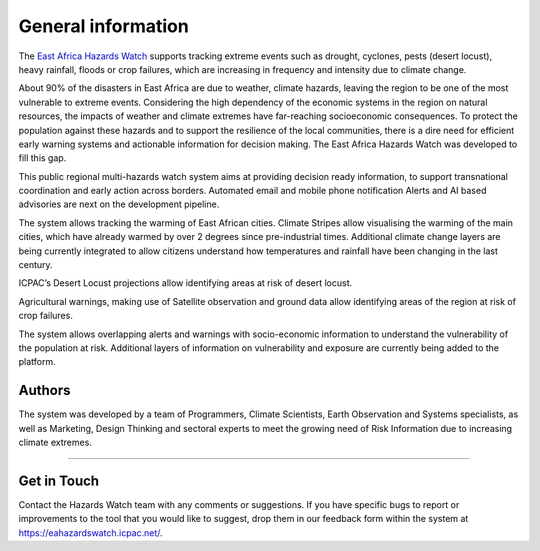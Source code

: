 General information
=====================

The `East Africa Hazards Watch <https://eahazardswatch.icpac.net/>`_ supports tracking extreme events such as drought, cyclones, pests (desert locust), heavy rainfall, floods or crop failures, which are increasing in frequency and intensity due to climate change.

.. image:: ../_static/about/situation.svg
   :align: center


About 90% of the disasters in East Africa are due to weather, climate hazards, leaving the region to be one of the most vulnerable to extreme events. Considering the high dependency of the economic systems in the region on natural resources, the impacts of weather and climate extremes have far-reaching socioeconomic consequences. To protect the population against these hazards and to support the resilience of the local communities, there is a dire need for efficient early warning systems and actionable information for decision making. The East Africa Hazards Watch was developed to fill this gap.

This public regional multi-hazards watch system aims at providing decision ready information, to support transnational coordination and early action across borders. Automated email and mobile phone notification Alerts and AI based advisories are next on the development pipeline.

.. image:: ../_static/about/situation.svg
   :align: center


The system allows tracking the warming of East African cities. Climate Stripes allow visualising the warming of the main cities, which have already warmed by over 2 degrees since pre-industrial times. Additional climate change layers are being currently integrated to allow citizens understand how temperatures and rainfall have been changing in the last century.

.. image:: ../_static/about/situation.svg
   :align: center


ICPAC’s Desert Locust projections allow identifying areas at risk of desert locust.

.. image:: ../_static/about/situation.svg
   :align: center


Agricultural warnings, making use of Satellite observation and ground data allow identifying areas of the region at risk of crop failures.

.. image:: ../_static/about/situation.svg
   :align: center


.. image:: ../_static/about/situation.svg
   :align: center


The system allows overlapping alerts and warnings with socio-economic information to understand the vulnerability of the population at risk. Additional layers of information on vulnerability and exposure are currently being added to the platform.

.. image:: ../_static/about/situation.svg
   :align: center


.. seealso:: To download a PDF version of this guide use :download:`East Africa Hazards Watch Manual <https://eahazardswatch.readthedocs.io/_/downloads/en/latest/pdf/>` 


Authors
_____________________

The system was developed by a team of Programmers, Climate Scientists, Earth Observation and Systems specialists, as well as Marketing, Design Thinking and sectoral experts to meet the growing need of Risk Information due to increasing climate extremes.


----------


Get in Touch
_____________________

Contact the Hazards Watch team with any comments or suggestions. If you have specific bugs to report or improvements to the tool that you would like to suggest, drop them in our feedback form within the system at  https://eahazardswatch.icpac.net/.

